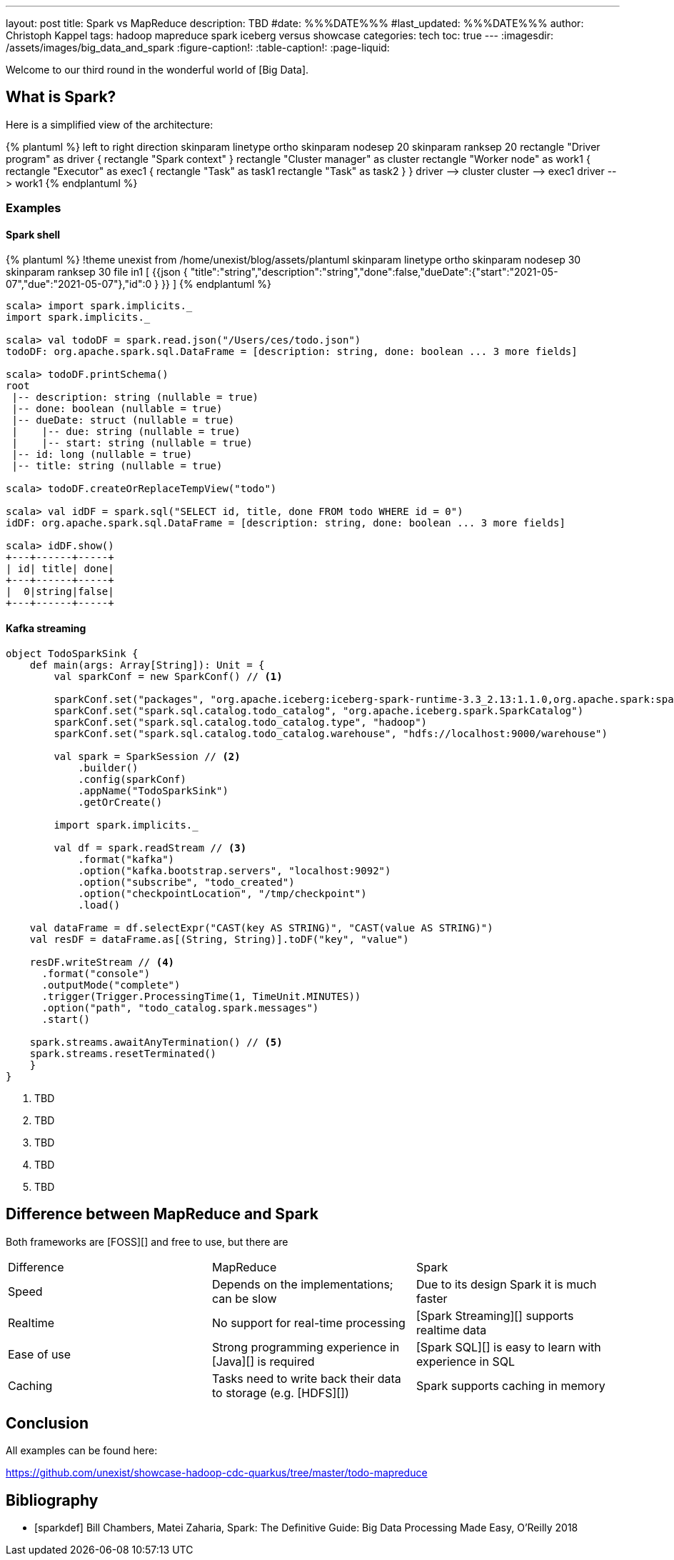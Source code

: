 ---
layout: post
title: Spark vs MapReduce
description: TBD
#date: %%%DATE%%%
#last_updated: %%%DATE%%%
author: Christoph Kappel
tags: hadoop mapreduce spark iceberg versus showcase
categories: tech
toc: true
---
ifdef::asciidoctorconfigdir[]
:imagesdir: {asciidoctorconfigdir}/../assets/images/big_data_and_spark
endif::[]
ifndef::asciidoctorconfigdir[]
:imagesdir: /assets/images/big_data_and_spark
endif::[]
:figure-caption!:
:table-caption!:
:page-liquid:

////
https://www.goodreads.com/book/show/38467996-spark
https://sparkbyexamples.com/
https://www.python.org/
https://www.r-project.org/
////

Welcome to our third round in the wonderful world of [Big Data].

== What is Spark?

Here is a simplified view of the architecture:

++++
{% plantuml %}
left to right direction

skinparam linetype ortho
skinparam nodesep 20
skinparam ranksep 20

rectangle "Driver program" as driver {
  rectangle "Spark context"
}

rectangle "Cluster manager" as cluster

rectangle "Worker node" as work1 {
  rectangle "Executor" as exec1 {
    rectangle "Task" as task1
    rectangle "Task" as task2
  }
}

driver --> cluster
cluster --> exec1
driver --> work1
{% endplantuml %}
++++


=== Examples

==== Spark shell

++++
{% plantuml %}
!theme unexist from /home/unexist/blog/assets/plantuml
skinparam linetype ortho
skinparam nodesep 30
skinparam ranksep 30

file in1 [
{{json
  {
    "title":"string","description":"string","done":false,"dueDate":{"start":"2021-05-07","due":"2021-05-07"},"id":0
  }
}}
]
{% endplantuml %}
++++

[source,shell]
----
scala> import spark.implicits._
import spark.implicits._

scala> val todoDF = spark.read.json("/Users/ces/todo.json")
todoDF: org.apache.spark.sql.DataFrame = [description: string, done: boolean ... 3 more fields]

scala> todoDF.printSchema()
root
 |-- description: string (nullable = true)
 |-- done: boolean (nullable = true)
 |-- dueDate: struct (nullable = true)
 |    |-- due: string (nullable = true)
 |    |-- start: string (nullable = true)
 |-- id: long (nullable = true)
 |-- title: string (nullable = true)

scala> todoDF.createOrReplaceTempView("todo")

scala> val idDF = spark.sql("SELECT id, title, done FROM todo WHERE id = 0")
idDF: org.apache.spark.sql.DataFrame = [description: string, done: boolean ... 3 more fields]

scala> idDF.show()
+---+------+-----+
| id| title| done|
+---+------+-----+
|  0|string|false|
+---+------+-----+
----

==== Kafka streaming

[source,scala]
----
object TodoSparkSink {
    def main(args: Array[String]): Unit = {
        val sparkConf = new SparkConf() // <1>

        sparkConf.set("packages", "org.apache.iceberg:iceberg-spark-runtime-3.3_2.13:1.1.0,org.apache.spark:spark-sql-kafka-0-10_2.12:3.3.1")
        sparkConf.set("spark.sql.catalog.todo_catalog", "org.apache.iceberg.spark.SparkCatalog")
        sparkConf.set("spark.sql.catalog.todo_catalog.type", "hadoop")
        sparkConf.set("spark.sql.catalog.todo_catalog.warehouse", "hdfs://localhost:9000/warehouse")

        val spark = SparkSession // <2>
            .builder()
            .config(sparkConf)
            .appName("TodoSparkSink")
            .getOrCreate()

        import spark.implicits._

        val df = spark.readStream // <3>
            .format("kafka")
            .option("kafka.bootstrap.servers", "localhost:9092")
            .option("subscribe", "todo_created")
            .option("checkpointLocation", "/tmp/checkpoint")
            .load()

    val dataFrame = df.selectExpr("CAST(key AS STRING)", "CAST(value AS STRING)")
    val resDF = dataFrame.as[(String, String)].toDF("key", "value")

    resDF.writeStream // <4>
      .format("console")
      .outputMode("complete")
      .trigger(Trigger.ProcessingTime(1, TimeUnit.MINUTES))
      .option("path", "todo_catalog.spark.messages")
      .start()

    spark.streams.awaitAnyTermination() // <5>
    spark.streams.resetTerminated()
    }
}
----
<1> TBD
<2> TBD
<3> TBD
<4> TBD
<5> TBD

== Difference between MapReduce and Spark

Both frameworks are [FOSS][] and free to use, but there are

|===
| Difference | MapReduce | Spark
| Speed
| Depends on the implementations; can be slow
| Due to its design Spark it is much faster

| Realtime
| No support for real-time processing
| [Spark Streaming][] supports realtime data

| Ease of use
| Strong programming experience in [Java][] is required
| [Spark SQL][] is easy to learn with experience in SQL

| Caching
| Tasks need to write back their data to storage (e.g. [HDFS][])
| Spark supports caching in memory

| Scalability

|===

== Conclusion

All examples can be found here:

<https://github.com/unexist/showcase-hadoop-cdc-quarkus/tree/master/todo-mapreduce>

[bibliography]
== Bibliography

* [[[sparkdef]]] Bill Chambers, Matei Zaharia, Spark: The Definitive Guide: Big Data Processing Made Easy, O'Reilly 2018